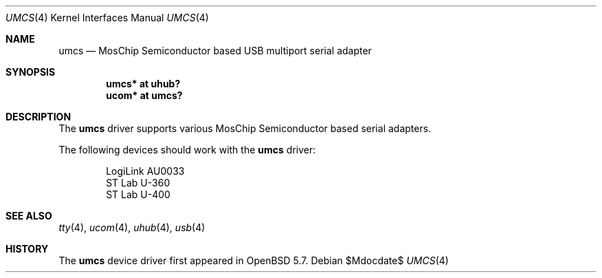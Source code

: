 .\" $OpenBSD$
.\"
.\" Copyright (c) 2014 Martin Pieuchot
.\"
.\" Permission to use, copy, modify, and distribute this software for any
.\" purpose with or without fee is hereby granted, provided that the above
.\" copyright notice and this permission notice appear in all copies.
.\"
.\" THE SOFTWARE IS PROVIDED "AS IS" AND THE AUTHOR DISCLAIMS ALL WARRANTIES
.\" WITH REGARD TO THIS SOFTWARE INCLUDING ALL IMPLIED WARRANTIES OF
.\" MERCHANTABILITY AND FITNESS. IN NO EVENT SHALL THE AUTHOR BE LIABLE FOR
.\" ANY SPECIAL, DIRECT, INDIRECT, OR CONSEQUENTIAL DAMAGES OR ANY DAMAGES
.\" WHATSOEVER RESULTING FROM LOSS OF USE, DATA OR PROFITS, WHETHER IN AN
.\" ACTION OF CONTRACT, NEGLIGENCE OR OTHER TORTIOUS ACTION, ARISING OUT OF
.\" OR IN CONNECTION WITH THE USE OR PERFORMANCE OF THIS SOFTWARE.
.\"
.Dd $Mdocdate$
.Dt UMCS 4
.Os
.Sh NAME
.Nm umcs
.Nd MosChip Semiconductor based USB multiport serial adapter
.Sh SYNOPSIS
.Cd "umcs* at uhub?"
.Cd "ucom* at umcs?"
.Sh DESCRIPTION
The
.Nm
driver supports various MosChip Semiconductor based serial adapters.
.Pp
The following devices should work with the
.Nm
driver:
.Bd -literal -offset indent
LogiLink AU0033
ST Lab U-360
ST Lab U-400
.Ed
.Sh SEE ALSO
.Xr tty 4 ,
.Xr ucom 4 ,
.Xr uhub 4 ,
.Xr usb 4
.Sh HISTORY
The
.Nm
device driver first appeared in
.Ox 5.7 .
